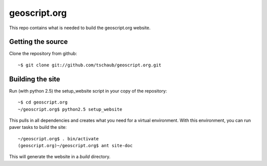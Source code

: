 geoscript.org
=============

This repo contains what is needed to build the geoscript.org website.

Getting the source
------------------

Clone the repository from github::

    ~$ git clone git://github.com/tschaub/geoscript.org.git

Building the site
-----------------

Run (with python 2.5) the setup_website script in your copy of the repository::

    ~$ cd geoscript.org
    ~/geoscript.org$ python2.5 setup_website

This pulls in all dependencies and creates what you need for a virtual
environment. With this environment, you can run paver tasks to build the site::

    ~/geoscript.org$ . bin/activate
    (geoscript.org)~/geoscript.org$ ant site-doc

This will generate the website in a `build` directory.
